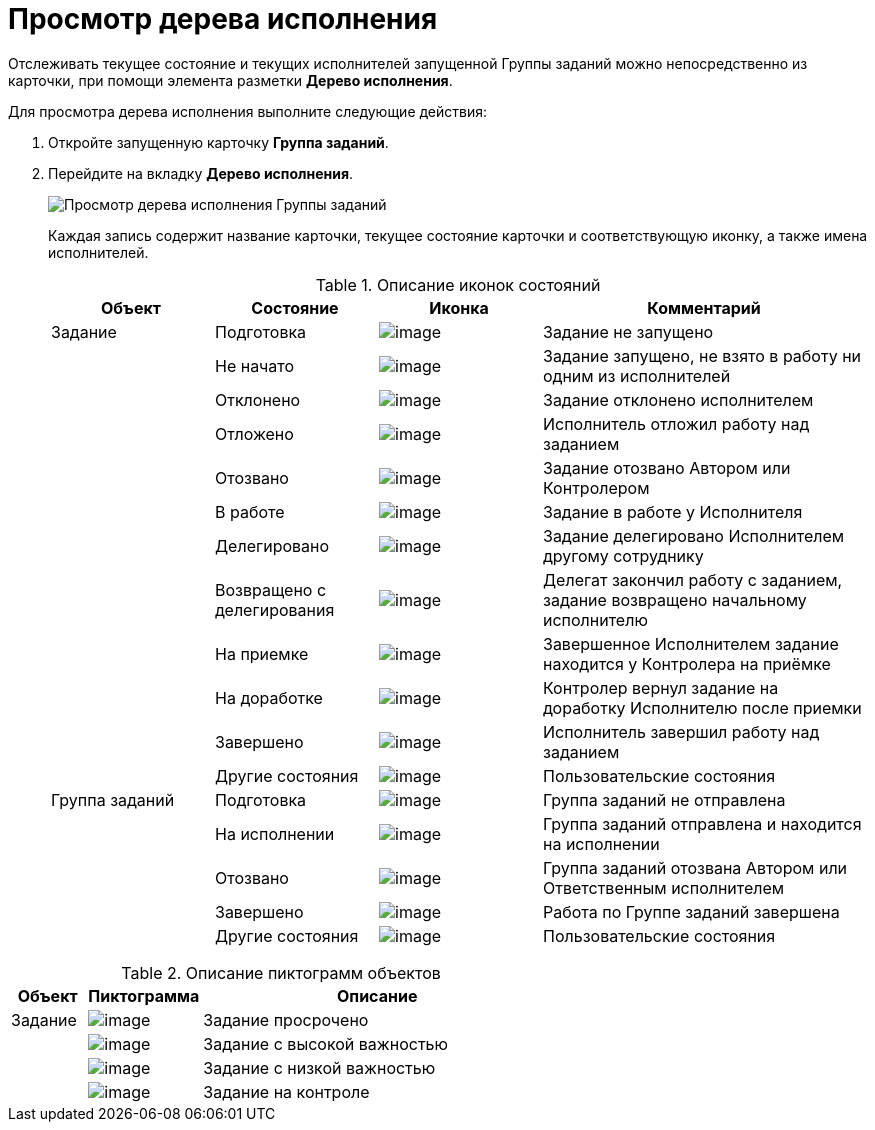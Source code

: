 = Просмотр дерева исполнения

Отслеживать текущее состояние и текущих исполнителей запущенной Группы заданий можно непосредственно из карточки, при помощи элемента разметки *Дерево исполнения*.

Для просмотра дерева исполнения выполните следующие действия:

. Откройте запущенную карточку *Группа заданий*.
. Перейдите на вкладку *Дерево исполнения*.
+
image::GrTaskCard_perform_tree.png[Просмотр дерева исполнения Группы заданий]
+
Каждая запись содержит название карточки, текущее состояние карточки и соответствующую иконку, а также имена исполнителей.
+
.Описание иконок состояний
[cols="20%,20%,20%,40%",options="header"]
|===
|Объект |Состояние |Иконка |Комментарий
|Задание |Подготовка |image:buttons/bullet_ball_glass_grey.png[image] |Задание не запущено
| |Не начато |image:buttons/bullet_ball_glass_yellow.png[image] |Задание запущено, не взято в работу ни одним из исполнителей
| |Отклонено |image:buttons/bullet_ball_glass_red.png[image] |Задание отклонено исполнителем
| |Отложено |image:buttons/bullet_ball_glass_yellow.png[image] |Исполнитель отложил работу над заданием
| |Отозвано |image:buttons/bullet_ball_glass_red.png[image] |Задание отозвано Автором или Контролером
| |В работе |image:buttons/bullet_ball_glass_green.png[image] |Задание в работе у Исполнителя
| |Делегировано |image:buttons/bullet_ball_glass_grey.png[image] |Задание делегировано Исполнителем другому сотруднику
| |Возвращено с делегирования |image:buttons/bullet_ball_glass_yellow.png[image] |Делегат закончил работу с заданием, задание возвращено начальному исполнителю
| |На приемке |image:buttons/bullet_ball_glass_blue.png[image] |Завершенное Исполнителем задание находится у Контролера на приёмке
| |На доработке |image:buttons/bullet_ball_glass_green.png[image] |Контролер вернул задание на доработку Исполнителю после приемки
| |Завершено |image:buttons/bullet_ball_glass_red.png[image] |Исполнитель завершил работу над заданием
| |Другие состояния |image:buttons/bullet_ball_glass_grey.png[image] |Пользовательские состояния
|Группа заданий |Подготовка |image:buttons/bullet_ball_glass_grey.png[image] |Группа заданий не отправлена
| |На исполнении |image:buttons/bullet_ball_glass_green.png[image] |Группа заданий отправлена и находится на исполнении
| |Отозвано |image:buttons/bullet_ball_glass_red.png[image] |Группа заданий отозвана Автором или Ответственным исполнителем
| |Завершено |image:buttons/bullet_ball_glass_red.png[image] |Работа по Группе заданий завершена
| |Другие состояния |image:buttons/bullet_ball_glass_grey.png[image] |Пользовательские состояния
|===

.Описание пиктограмм объектов
[cols="14%,21%,65%",options="header"]
|===
|Объект |Пиктограмма |Описание
|Задание |image:buttons/ico_time.png[image] |Задание просрочено
| |image:buttons/ico_voskl.png[image] |Задание с высокой важностью
| |image:buttons/ico_arr_blue_down.png[image] |Задание с низкой важностью
| |image:buttons/ico_control.png[image] |Задание на контроле
|===
